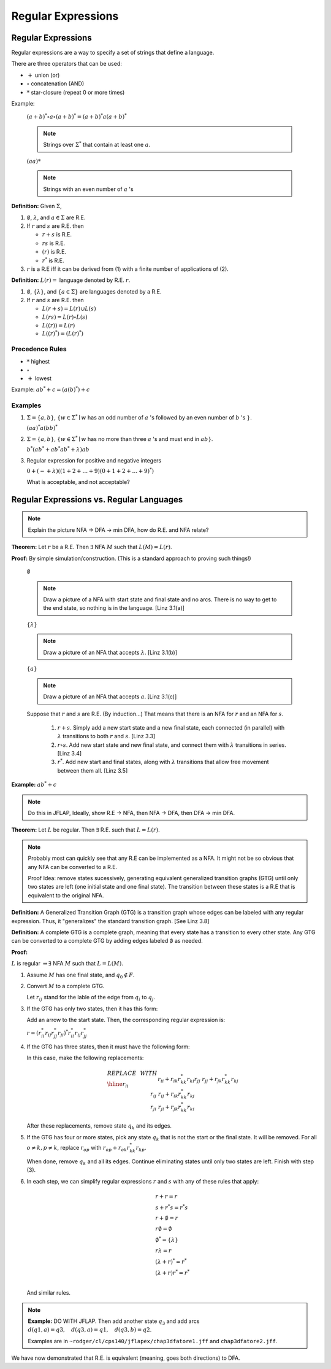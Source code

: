 .. This file is part of the OpenDSA eTextbook project. See
.. http://algoviz.org/OpenDSA for more details.
.. Copyright (c) 2012-2016 by the OpenDSA Project Contributors, and
.. distributed under an MIT open source license.

.. avmetadata::
   :author: Susan Rodger and Cliff Shaffer
   :requires:
   :satisfies: Regular Expression
   :topic: Finite Automata

Regular Expressions
===================

Regular Expressions
-------------------

Regular expressions are a way to specify a set of strings that define
a language.

There are three operators that can be used:

* :math:`+` union (or)
* :math:`\circ` concatenation (AND)
* :math:`*` star-closure (repeat 0 or more times)

.. TODO::

   Is this true?: The AND operator is not strictly necessary, in that it is
   possible to define all regular expressions without it.
   What did Susan mean by saying that AND can be omitted?

Example:

   :math:`(a + b)^* \circ a \circ (a + b)^* = (a + b)^*a(a + b)^*`

   .. note::

      Strings over :math:`\Sigma^*` that contain at least one
      :math:`a`.

   :math:`(aa)*`

   .. note::

      Strings with an even number of :math:`a` 's

**Definition:** Given :math:`\Sigma`,

#. :math:`\emptyset`, :math:`\lambda`, and :math:`a \in \Sigma` are R.E.

#. If :math:`r` and :math:`s` are R.E. then

   * :math:`r + s` is R.E.
   * :math:`r s` is R.E.
   * :math:`(r)` is R.E.
   * :math:`r^*` is R.E.

#. :math:`r` is a R.E iff it can be derived from (1) with a finite
   number of applications of (2).

**Definition:** :math:`L(r) =` language denoted by R.E. :math:`r`.

#. :math:`\emptyset`, :math:`\{\lambda\}`, and :math:`\{a \in \Sigma\}`
   are languages denoted by a R.E.

#. If :math:`r` and :math:`s` are R.E. then

   * :math:`L(r + s) = L(r) \cup L(s)`
   * :math:`L(r s) = L(r) \circ L(s)`
   * :math:`L((r)) = L(r)`
   * :math:`L((r)^*) = (L(r)^*)`


Precedence Rules
~~~~~~~~~~~~~~~~

* :math:`*` highest
* :math:`\circ`
* :math:`+` lowest

Example: :math:`ab^* + c = (a(b)^*) + c`

Examples
~~~~~~~~

#. :math:`\Sigma = \{a,b\}`,
   :math:`\{w \in {\Sigma}^{*} \mid w`
   has an odd number of :math:`a` 's followed by an even number of
   :math:`b` 's :math:`\}`.

   :math:`(aa)^{*}a(bb)^{*}`



#. :math:`\Sigma=\{a,b\}`, :math:`\{w \in {\Sigma}^{*} \mid w` has no more than
   three :math:`a` 's and must end in :math:`ab\}`.

   :math:`b^{*}(ab^{*} + ab^{*}ab^{*} + \lambda)ab`

#. Regular expression for positive and negative integers

   :math:`0 + (- + \lambda)((1+2+\ldots +9)(0+1+2+\ldots +9)^{*})`

   What is acceptable, and not acceptable? 


Regular Expressions vs. Regular Languages
-----------------------------------------

.. note::

   Explain the picture NFA -> DFA -> min DFA, how do R.E. and NFA
   relate?

.. TODO::

   Show pictures of some R.E.s that are accepted by NFAs.

**Theorem:** Let :math:`r` be a R.E. Then :math:`\exists` NFA
:math:`M` such that :math:`L(M) = L(r)`.

**Proof:** By simple simulation/construction. (This is a standard
approach to proving such things!)

   :math:`\emptyset`

   .. note::

      Draw a picture of a NFA with start state and final state and no
      arcs. There is no way to get to the end state, so nothing is in
      the language. [Linz 3.1(a)]
      
   :math:`\{\lambda\}`

   .. note::

      Draw a picture of an NFA that accepts :math:`\lambda`.
      [Linz 3.1(b)]
         
   :math:`\{a\}`
         
   .. note::

      Draw a picture of an NFA that accepts :math:`a`. [Linz 3.1(c)]

   Suppose that :math:`r` and :math:`s` are R.E. (By induction...)
   That means that there is an NFA for :math:`r` and an NFA for
   :math:`s`.

      #. :math:`r + s`. Simply add a new start state and a new final
         state, each connected (in parallel) with :math:`\lambda`
         transitions to both :math:`r` and :math:`s`. [Linz 3.3]
      #. :math:`r \circ s`. Add new start state and new final state,
         and connect them with :math:`\lambda` transitions in series.
         [Linz 3.4]
      #. :math:`r^*`. Add new start and final states, along with
         :math:`\lambda` transitions that allow free movement between
         them all. [Linz 3.5]
    
**Example:** :math:`ab^* + c`

.. note::

   Do this in JFLAP, Ideally, show R.E -> NFA, then NFA -> DFA,
   then DFA -> min DFA.


**Theorem:** Let :math:`L` be regular. Then :math:`\exists` R.E. such
that :math:`L = L(r)`.

.. note::

   Probably most can quickly see that any R.E can be implemented as a
   NFA. It might not be so obvious that any NFA can be converted to a
   R.E.

   Proof Idea: remove states sucessively, generating equivalent 
   generalized transition graphs (GTG) until only two states are left 
   (one initial state and one final state). The transition between
   these states is a R.E that is equivalent to the original NFA.

**Definition:** A Generalized Transition Graph (GTG) is a transition
graph whose edges can be labeled with any regular expression.
Thus, it "generalizes" the standard transition graph. [See Linz 3.8]

**Definition:** A complete GTG is a complete graph, meaning that every
state has a transition to every other state.
Any GTG can be converted to a complete GTG by adding edges labeled
:math:`\emptyset` as needed.

.. TODO::

   What does a :math:`\emptyset` transition mean? It is definitely not
   the same thing as a :math:`\lambda` transition. Does it mean "Drop
   dead when you try that, it is not allowed?"

**Proof:**

:math:`L` is regular :math:`\Rightarrow \exists` NFA :math:`M` such
that :math:`L = L(M)`.

#. Assume :math:`M` has one final state, and :math:`q_0 \notin F`.

#. Convert :math:`M` to a complete GTG.

   Let :math:`r_{ij}` stand for the lable of the edge from :math:`q_i`
   to :math:`q_j`.

#. If the GTG has only two states, then it has this form:

   .. odsafig:: Images/nfatore1.png
      :width: 250
      :align: center
      :capalign: justify
      :figwidth: 90%
      :alt: nfatore1

   Add an arrow to the start state. Then, the corresponding regular
   expression is:

   :math:`r = (r^*_{ii}r_{ij}r^*_{jj}r_{ji})^*r^*_{ii}r_{ij}r^*_{jj}`

#. If the GTG has three states, then it must have the following form:

   .. odsafig:: Images/nfatore2.png
      :width: 250
      :align: center
      :capalign: justify
      :figwidth: 90%
      :alt: nfatore2

   In this case, make the following replacements:

   .. math::
      
      \begin{array}{lll}
      REPLACE & \ \ \ \ \ \ \ \ & WITH \\ \hline
      r_{ii} && r_{ii}+r_{ik}r_{kk}^{*}r_{ki} \\
      r_{jj} && r_{jj}+r_{jk}r_{kk}^{*}r_{kj} \\
      r_{ij} && r_{ij}+r_{ik}r_{kk}^{*}r_{kj} \\
      r_{ji} && $r_{ji}+r_{jk}r_{kk}^{*}r_{ki} \\
      \end{array}

   After these replacements, remove state :math:`q_k` and its edges.

#. If the GTG has four or more states, pick any state :math:`q_k` that
   is not the start or the final state.
   It will be removed.
   For all :math:`o \neq k, p \neq k`, replace :math:`r_{op}` with
   :math:`r_{op} + r_{ok}r^*_{kk}r_{kp}`.

   When done, remove :math:`q_k` and all its edges.
   Continue eliminating states until only two states are left.
   Finish with step (3).

#. In each step, we can simplify regular expressions :math:`r` and
   :math:`s` with any of these rules that apply:

   .. math::
      
      \begin{array}{l}
      r + r = r \\
      s + r{}^{*}s = r{}^{*}s\\
      r + \emptyset = r\\
      r\emptyset = \emptyset\\
      \emptyset^{*} = \{\lambda\}\\
      r\lambda = r\\
      (\lambda + r)^{*} = r^{*}\\
      (\lambda + r)r^{*} = r^{*}\\
      \end{array}

   And similar rules.

.. note::

   **Example:** DO WITH JFLAP. Then add another state :math:`q_3` and
   add arcs :math:`d(q1,a) = q3, \quad d(q3,a) = q1, \quad d(q3,b) = q2`. 

   Examples are in ``~rodger/cl/cps140/jflapex/chap3dfatore1.jff`` and
   ``chap3dfatore2.jff``.

.. odsafig:: Images/stnfatore2s.png
   :width: 400
   :align: center
   :capalign: justify
   :figwidth: 90%
   :alt: stnfatore2s

We have now demonstrated that R.E. is equivalent (meaning, goes both
directions) to DFA.
